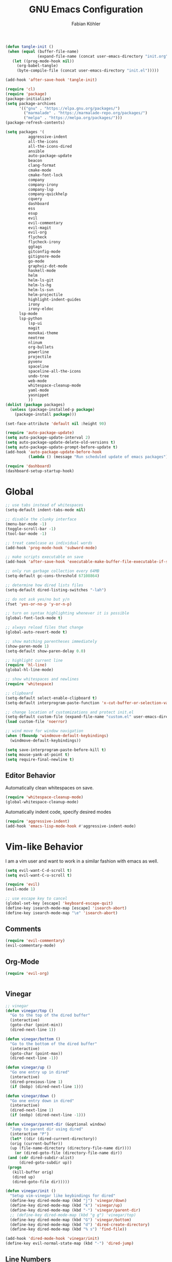 #+Title: GNU Emacs Configuration
#+AUTHOR: Fabian Köhler
#+BABEL: :cache yes
#+PROPERTY: header-args :tangle yes

#+BEGIN_SRC emacs-lisp
(defun tangle-init ()
 (when (equal (buffer-file-name)
              (expand-file-name (concat user-emacs-directory "init.org")))
   (let ((prog-mode-hook nil))
     (org-babel-tangle)
     (byte-compile-file (concat user-emacs-directory "init.el")))))

(add-hook 'after-save-hook 'tangle-init)
#+END_SRC

#+BEGIN_SRC emacs-lisp
(require 'cl)
(require 'package)
(package-initialize)
(setq package-archives
      '(("gnu" . "https://elpa.gnu.org/packages/")
        ("marmalade" . "https://marmalade-repo.org/packages/")
        ("melpa" . "https://melpa.org/packages/")))
(package-refresh-contents)
#+END_SRC

#+BEGIN_SRC emacs-lisp
(setq packages '(
          aggressive-indent
          all-the-icons
          all-the-icons-dired
          ansible
          auto-package-update
          beacon
          clang-format
          cmake-mode
          cmake-font-lock
          company
          company-irony
          company-lsp
          company-quickhelp
          cquery
          dashboard
          ess
          esup
          evil
          evil-commentary
          evil-magit
          evil-org
          flycheck
          flycheck-irony
          ggtags
          gitconfig-mode
          gitignore-mode
          go-mode
          graphviz-dot-mode
          haskell-mode
          helm
          helm-ls-git
          helm-ls-hg
          helm-ls-svn
          helm-projectile
          highlight-indent-guides
          irony
          irony-eldoc
	  lsp-mode
	  lsp-python
          lsp-ui
          magit
          monokai-theme
          neotree
          nlinum
          org-bullets
          powerline
          projectile
          pyvenv
          spaceline
          spaceline-all-the-icons
          undo-tree
          web-mode
          whitespace-cleanup-mode
          yaml-mode
          yasnippet
          ))
(dolist (package packages)
  (unless (package-installed-p package)
    (package-install package)))
#+END_SRC

#+BEGIN_SRC emacs-lisp
(set-face-attribute 'default nil :height 90)
#+END_SRC

#+BEGIN_SRC emacs-lisp
  (require 'auto-package-update)
  (setq auto-package-update-interval 2)
  (setq auto-package-update-delete-old-versions t)
  (setq auto-package-update-prompt-before-update t)
  (add-hook 'auto-package-update-before-hook
            (lambda () (message "Run scheduled update of emacs packages")))
#+END_SRC

#+BEGIN_SRC emacs-lisp
(require 'dashboard)
(dashboard-setup-startup-hook)
#+END_SRC

* Global
  #+BEGIN_SRC emacs-lisp
  ;; use tabs instead of whitespaces
  (setq-default indent-tabs-mode nil)
  
  ;; disable the clunky interface
  (menu-bar-mode -1)
  (toggle-scroll-bar -1)
  (tool-bar-mode -1)
  
  ;; treat camelcase as individual words
  (add-hook 'prog-mode-hook 'subword-mode)
  
  ;; make scripts executable on save
  (add-hook 'after-save-hook 'executable-make-buffer-file-executable-if-script-p)
  
  ;; only run garbage collection every 64MB
  (setq-default gc-cons-threshold 67108864)
  
  ;; determine how dired lists files
  (setq-default dired-listing-switches "-lah")
  
  ;; do not ask yes/no but y/n
  (fset 'yes-or-no-p 'y-or-n-p)
  
  ;; turn on syntax highlighting whenever it is possible
  (global-font-lock-mode t)
  
  ;; always reload files that change
  (global-auto-revert-mode t)
  
  ;; show matching parentheses immediately
  (show-paren-mode 1)
  (setq-default show-paren-delay 0.0)
  
  ;; highlight current line
  (require 'hl-line)
  (global-hl-line-mode)
  
  ;; show whitespaces and newlines
  (require 'whitespace)
  
  ;; clipboard
  (setq-default select-enable-clipboard t)
  (setq-default interprogram-paste-function 'x-cut-buffer-or-selection-value)
  
  ;; change location of customizations and protect init.el
  (setq-default custom-file (expand-file-name "custom.el" user-emacs-directory))
  (load custom-file 'noerror)
  
  ;; wind move for window navigation
  (when (fboundp 'windmove-default-keybindings)
    (windmove-default-keybindings))
  #+END_SRC
  
  #+BEGIN_SRC emacs-lisp
    (setq save-interprogram-paste-before-kill t)
    (setq mouse-yank-at-point t)
    (setq require-final-newline t)
  #+END_SRC
   
** Editor Behavior
   Automatically clean whitespaces on save.
   #+BEGIN_SRC emacs-lisp
   (require 'whitespace-cleanup-mode)
   (global-whitespace-cleanup-mode)
   #+END_SRC
   
   Automatically indent code, specify desired modes
   #+BEGIN_SRC emacs-lisp
   (require 'aggressive-indent)
   (add-hook 'emacs-lisp-mode-hook #'aggressive-indent-mode)
   #+END_SRC

* Vim-like Behavior
  I am a vim user and want to work in a similar fashion with emacs as well.
  #+BEGIN_SRC emacs-lisp
  (setq evil-want-C-d-scroll t)
  (setq evil-want-C-u-scroll t)
  #+END_SRC

  #+BEGIN_SRC emacs-lisp
  (require 'evil)
  (evil-mode 1)
  
  ;; use escape key to cancel
  (global-set-key [escape] 'keyboard-escape-quit)
  (define-key isearch-mode-map [escape] 'isearch-abort)
  (define-key isearch-mode-map "\e" 'isearch-abort)
  #+END_SRC
  
** Comments
   #+BEGIN_SRC emacs-lisp
   (require 'evil-commentary)
   (evil-commentary-mode)
   #+END_SRC
  
** Org-Mode
   #+BEGIN_SRC emacs-lisp
   (require 'evil-org)
   #+END_SRC
  
  #+BEGIN_SRC emacs-lisp
  #+END_SRC
  
** Vinegar
   #+BEGIN_SRC emacs-lisp
   ;; vinegar
   (defun vinegar/top ()
     "Go to the top of the dired buffer"
     (interactive)
     (goto-char (point-min))
     (dired-next-line 1))
   
   (defun vinegar/bottom ()
     "Go to the bottom of the dired buffer"
     (interactive)
     (goto-char (point-max))
     (dired-next-line -1))
   
   (defun vinegar/up ()
     "Go one entry up in dired"
     (interactive)
     (dired-previous-line 1)
     (if (bobp) (dired-next-line 1)))
   
   (defun vinegar/down ()
     "Go one entry down in dired"
     (interactive)
     (dired-next-line 1)
     (if (eobp) (dired-next-line -1)))
   
   (defun vinegar/parent-dir (&optional window)
     "Jump to parent dir using dired"
     (interactive "P")
     (let* ((dir (dired-current-directory))
   	 (orig (current-buffer))
   	 (up (file-name-directory (directory-file-name dir))))
       (or (dired-goto-file (directory-file-name dir))
   	(and (cdr dired-subdir-alist)
   	     (dired-goto-subdir up))
   	(progn
   	  (kill-buffer orig)
   	  (dired up)
   	  (dired-goto-file dir)))))
   
   (defun vinegar/init ()
     "Setup vim-vinegar like keybindings for dired"
     (define-key dired-mode-map (kbd "j") 'vinegar/down)
     (define-key dired-mode-map (kbd "k") 'vinegar/up)
     (define-key dired-mode-map (kbd "-") 'vinegar/parent-dir)
     ;; (define-key dired-mode-map (kbd "g g") 'vinegar/top)
     (define-key dired-mode-map (kbd "G") 'vinegar/bottom)
     (define-key dired-mode-map (kbd "d") 'dired-create-directory)
     (define-key dired-mode-map (kbd "% s") 'find-file))

   (add-hook 'dired-mode-hook 'vinegar/init)
   (define-key evil-normal-state-map (kbd "-") 'dired-jump)
   #+END_SRC

** Line Numbers
   #+BEGIN_SRC emacs-lisp
   (require 'nlinum)
   (setq nlinum-format "%4d\u2502")
   (setq nlinum-highlight-current-line 1)
   (global-nlinum-mode)
   #+END_SRC
* Version Control
  #+BEGIN_SRC emacs-lisp
  (require 'magit)
  (require 'evil-magit)  
  #+END_SRC
* Language Support
** Language Server Protocol
    #+BEGIN_SRC emacs-lisp
      (require 'lsp-mode)
      (require 'lsp-ui)

      (add-hook 'lsp-mode-hook 'lsp-ui-mode)
      (setq-default lsp-message-project-root-warning t)
    #+END_SRC

** Company
  #+BEGIN_SRC emacs-lisp
  (require 'company)
  (require 'company-quickhelp)
  
  ;; do not wait to complete
  (setq company-idle-delay 0)
  
  ;; do no use the clang backend
  ;; we will use irony-mode instead
  (delete 'company-clang company-backends)
  
  ;; use language server protocol in company-mode
  (require 'company-lsp)
  (push 'company-lsp company-backends)
  
  ;; enable company globally
  (global-company-mode)
  
  ;; enable company-quickhelp globally
  (company-quickhelp-mode)
  #+END_SRC
** Ansible YAML
  #+BEGIN_SRC emacs-lisp
  (require 'ansible)
  #+END_SRC
  
** C/C++
  #+BEGIN_SRC emacs-lisp
    ;;(require 'irony)
    ;;(add-hook 'c++-mode-hook 'irony-mode)
    ;;(add-hook 'c-mode-hook 'irony-mode)
    ;;(add-hook 'objc-mode-hook 'irony-mode)
    ;;(add-hook 'irony-mode-hook 'irony-cdb-autosetup-compile-options)
    (require 'cquery)
    (defun cquery/enable ()
      (condition-case nil
          (lsp-cquery-enable)
        (user-error nil)))
        
    (setq cquery-executable "/usr/bin/cquery")

    (add-hook 'c-mode-hook #'cquery/enable)
    (add-hook 'c++-mode-hook #'cquery/enable)
  #+END_SRC
  
** Fortran
  #+BEGIN_SRC emacs-lisp
  (setq-default f90-do-indent 4)
  (setq-default f90-if-indent 4)
  (setq-default f90-type-indent 4)
  (setq-default f90-program-indent 4)
  (setq-default f90-continuation-indent 4)
  (setq-default f90-smart-end 'blink)
  #+END_SRC
  
** Git
  #+BEGIN_SRC emacs-lisp
  (require 'gitconfig-mode)
  (require 'gitignore-mode)
  #+END_SRC
  
** Go
  #+BEGIN_SRC emacs-lisp
  (require 'go-mode)
  #+END_SRC
  
** Graphviz
  #+BEGIN_SRC emacs-lisp
  (require 'graphviz-dot-mode)
  #+END_SRC
  
** Haskell
  #+BEGIN_SRC emacs-lisp
  (require 'haskell-mode)
  #+END_SRC
  
** Julia
  #+BEGIN_SRC emacs-lisp
    ;; (require 'julia-mode)
    ;; (require 'ess-site)
    ;; (require 'ess-julia)
  #+END_SRC

** LaTeX
  #+BEGIN_SRC emacs-lisp
  ;; (require 'auctex)
  ;; (require 'company-auctex)
  ;; (setq TeX-auto-save t)
  ;; (setq TeX-parse-self t)
  ;; (setq-default TeX-master nil)
  ;; (add-hook 'LaTeX-mode-hook
  ;;           (progn
  ;;             (company-auctex-init)
  ;;             (setq evil-shift-width 2)))
  #+END_SRC
  
** Python
  #+BEGIN_SRC emacs-lisp
    (require 'lsp-mode)
    (require 'lsp-python)
    (require 'projectile)
    ;; (add-hook 'python-mode-hook #'lsp-python-enable)
    (lsp-define-stdio-client lsp-python "python"
                             #'projectile-project-root
                             '("pyls"))
    (add-hook 'python-mode-hook #'lsp-python-enable)
    ;;     (require 'elpy)
    ;;     (require 'pyvenv)

    ;;     (defvar elpy-python-env)
    ;;     (setq elpy-python-env (concat user-emacs-directory "elpy/env"))

    ;;     (defvar elpy-python-env-packages)
    ;;     (setq elpy-python-env-packages
    ;;           '(
    ;;             "autopep8==1.3.5"
    ;;             "black==18.5b4"
    ;;             "flake8==3.5.0"
    ;;             "jedi==0.12.1"
    ;;             "matplotlib==2.2.2"
    ;;             "numpy==1.14.3"
    ;;             "pandas==0.23.0"
    ;;             "scipy==1.1.0"
    ;;             "rope==0.10.7"
    ;;             "yapf==0.22.0"
    ;;             ))

    ;;     (defun install-pip-package (package)
    ;;       (progn
    ;;         (message (concat "Install python package " package))
    ;;         (shell-command (concat "pip install --upgrade " package))))

    ;;     (defun create-elpy-python-env ()
    ;;       (if (not (file-directory-p elpy-python-env))
    ;;           (if (not (executable-find "virtualenv"))
    ;;               (message "Error: cannot find virtualenv executable")
    ;;             (progn
    ;;               (shell-command (concat "virtualenv " elpy-python-env))
    ;;               (pyvenv-activate elpy-python-env)
    ;;               (mapc 'install-pip-package elpy-python-env-packages)))))

    ;;     (elpy-enable)
    ;;     (if (file-directory-p elpy-python-env)
    ;;         (pyvenv-activate elpy-python-env)
    ;; (create-elpy-python-env))
  #+END_SRC
  
** Web
  #+BEGIN_SRC emacs-lisp
  (require 'web-mode)
  (add-to-list 'auto-mode-alist '("\\.html?\\'" . web-mode))
  (add-to-list 'auto-mode-alist '("\\.css?\\'" . web-mode))
  (add-to-list 'auto-mode-alist '("\\.scss?\\'" . web-mode))
  (add-to-list 'auto-mode-alist '("\\.js?\\'" . web-mode))
  (add-to-list 'auto-mode-alist '("\\.jsx?\\'" . web-mode))
  (add-hook 'web-mode-hook
            (lambda ()
              (setq evil-shift-width 2)
              (setq indent-tabs-mode nil)
              (setq web-mode-markup-indent-offset 2)
              (setq web-mode-css-indent-offset 2)
              (setq web-mode-code-indent-offset 2)))
  #+END_SRC
  
** YAML
  #+BEGIN_SRC emacs-lisp
  (require 'yaml-mode)
  #+END_SRC
      
* Auto Completion
  
  # - C++
  #   #+BEGIN_SRC emacs-lisp
  #   (require 'company-irony)
  #   (add-to-list 'company-backends 'company-irony)
  #   #+END_SRC
    
  # - Julia
  #   #+BEGIN_SRC emacs-lisp
  #   (setq ess-use-company t) 
  #   (add-to-list 'company-dabbrev-code-modes 'ess-mode)
  #   #+END_SRC 
    
  # - Python
  #   #+BEGIN_SRC emacs-lisp
  #   (add-hook 'python-mode-hook
  #             (lambda ()
  #               (set (make-local-variable 'company-backends) '(elpy-company-backend))))
  #   #+END_SRC
  
* Linting
  #+BEGIN_SRC emacs-lisp
    (require 'flycheck)
    (global-flycheck-mode)
  #+END_SRC
#   - C/C++
#     #+BEGIN_SRC emacs-lisp
#     (add-hook 'flycheck-mode-hook #'flycheck-irony-setup)
#     #+END_SRC

* Visuals
** Theme
   #+BEGIN_SRC emacs-lisp
   (load-theme 'monokai t)
   #+END_SRC
  
** Beacon
   #+BEGIN_SRC emacs-lisp
   (require 'beacon)
   
   (setq beacon-color "#657b83")
   (setq beacon-size 30)
   (setq beacon-blink-duration 0.1)
   (setq beacon-blink-duration 0.05)
   (beacon-mode 1)
   #+END_SRC

** All the Icons
   # #+BEGIN_SRC emacs-lisp
   # (require 'all-the-icons)
   # (require 'all-the-icons-dired)
   # (add-hook 'dired-mode-hook 'all-the-icons-dired-mode)
   # #+END_SRC
   
** Powerline
   #+BEGIN_SRC emacs-lisp
   ;;(require 'powerline)
   ;;(require 'spaceline)
   ;;(require 'spaceline-all-the-icons)
   ;;(setq spaceline-all-the-icons-separator-type 'wave)
   ;;(spaceline-all-the-icons-theme)
   #+END_SRC
** Indent Guides
   #+BEGIN_SRC emacs-lisp
   (require 'highlight-indent-guides)
   (setq highlight-indent-guides-method 'column)
   (add-hook 'prog-mode-hook 'highlight-indent-guides-mode)
   #+END_SRC
** Org-Mode
   #+BEGIN_SRC emacs-lisp
   (add-hook 'org-mode-hook (lambda () (org-bullets-mode)))
   #+END_SRC
   
** Pretty Mode
   #+BEGIN_SRC emacs-lisp
   (setq prettify-symbols-unprettify-at-point 'right-edge)
   (global-prettify-symbols-mode +1)
   #+END_SRC

*** C++
    #+BEGIN_SRC emacs-lisp
    (defun pretty-mode/c ()
      "Prettify symbols in C mode."
      (setq prettify-symbols-alist
            (append prettify-symbols-alist
                    '(("!=" . ?≠)
                      ("<=" . ?≤)
                      (">=" . ?≥)
                      ("&&" . ?∧)
                      ("||" . ?∨)
                      ("<<" . ?≪)
                      (">>" . ?≫)))))

    (defun pretty-mode/c++ ()
      "Prettify symbols in C++ mode."
      (pretty-mode/c))

    (add-hook 'c-mode 'pretty-mode/c)
    (add-hook 'c++-mode 'pretty-mode/c++)
    #+END_SRC
*** Emacs Lisp
    #+BEGIN_SRC emacs-lisp
    (defun pretty-mode/emacs-lisp ()
      "Prettify symbols in Emacs Lisp mode."
      (setq prettify-symbols-alist
            '(("lambda" . ?λ)
              ("defun"  . ?ϝ)
              ("!="     . ?≠)
              ("<="     . ?≤)
              (">="     . ?≥))))

    (add-hook 'emacs-lisp-mode-hook 'pretty-mode/emacs-lisp)
    #+END_SRC
*** Haskell
    #+BEGIN_SRC emacs-lisp
    (defun pretty-mode/haskell ()
      (setq prettify-symbols-alist
            '(
              ("&&" . ?∧)
              ("++" . ?⧺)
              ("+++" . ?⧻)
              ("-->" . ?⟶)
              ("->" . ?→)
              ("..." . ?…)
              ("/<" . ?≮)
              ("/=" . ?≠)
              ("/>" . ?≯)
              ("::" . ?∷)
              (":=" . ?≔)
              ("<*>" . ?⊛)
              ("<-" . ?←)
              ("<--" . ?⟵)
              ("<-->" . ?⟷)
              ("<->" . ?↔)
              ("<<" . ?≪)
              ("<<<" . ?⋘)
              ("<=" . ?≤)
              ("<==" . ?⟸)
              ("<==>" . ?⟺)
              ("<=>" . ?⇔)
              ("<|" . ?⊲)
              ("=:" . ?≕)
              ("==" . ?≡)
              ("==>" . ?⟹)
              ("=>" . ?⇒)
              ("=?" . ?≟)
              ("=def" . ?≝)
              ("><" . ?⋈)
              (">=" . ?≥)
              (">>" . ?≫)
              (">>>" . ?⋙)
              ("elem" . ?∈)
              ("empty" . ?∅)
              ("intersection" . ?∩)
              ("isProperSubsetOf" . ?⊂)
              ("isSubsetOf" . ?⊆)
              ("mappend" . ?⊕)
              ("member" . ?∈)
              ("mempty" . ?∅)
              ("not" . ?¬)
              ("notElem" . ?∉)
              ("notMember" . ?∉)
              ("undefined" . ?⊥)
              ("union" . ?∪)
              ("|>" . ?⊳)
              ("||" . ?∨)
              )))

    (add-hook 'haskell-mode-hook 'pretty-mode/haskell)
    #+END_SRC
*** Fortran
    #+BEGIN_SRC emacs-lisp
    (defun pretty-mode/f90 ()
      "Prettify symbols in Fortran mode."
      (setq prettify-symbols-alist
            (append prettify-symbols-alist
                    '((".not." . ?¬)
                      (".and." . ?∧)
                      (".or."  . ?∨)))))

    (add-hook 'f90-mode-hook 'pretty-mode/f90)
    #+END_SRC
*** Python
    #+BEGIN_SRC emacs-lisp
    (defun pretty-mode/add-greek ()
      " add prettified versions of greek letters"
      (setq prettify-symbols-alist
            (append prettify-symbols-alist
                    '(("alpha"   . ?α)
                      ("beta"    . ?β)
                      ("gamma"   . ?γ)
                      ("delta"   . ?δ)
                      ("epsilon" . ?ε)
                      ("zeta"    . ?ζ)
                      ("eta"     . ?η)
                      ("theta"   . ?θ)))))

    (defun pretty-mode/python ()
      "Prettify symbols in python mode."
      (progn
        (setq prettify-symbols-alist
              '(("lambda" . ?λ)
                ("def"    . ?ϝ)
                ("!="     . ?≠)
                ("<="     . ?≤)
                (">="     . ?≥)
                ("in"     . ?∈)
                ("not in" . ?∉)
                ("for"    . ?∀)
                ("or"     . ?∨)
                ("and"    . ?∧)
                ("not"    . ?¬)))
        (pretty-mode/add-greek)))

    (add-hook 'python-mode-hook 'pretty-mode/python)
    #+END_SRC

* Playerctl
  #+BEGIN_SRC emacs-lisp
  (defun playerctl/command (command message)
    "Call playerctl asynchronously and display a message."
    (if (executable-find "playerctl")
        (progn
          (start-process "elplayerctl" nil "playerctl" command)
          (message message))
      (message "playerctl not available")))

  (defun song-pause()
    "Pause playback using playerctl"
    (interactive)
    (playerctl/command "play-pause" "Toggle playback"))

  (defun song-next()
    "Skip to next song using playerctl"
    (interactive)
    (playerctl/command "next" "Next song"))

  (defun song-prev()
    "Go back to previous song using playerctl"
    (interactive)
    (playerctl/command "previous" "Previous song"))

  (defun song-stop()
    "Stop playback using playerctl"
    (interactive)
    (playerctl/command "stop" "Stop music"))
  #+END_SRC

* Helm

#+BEGIN_SRC emacs-lisp
(require 'helm)
(define-key evil-normal-state-map (kbd "C-p") 'helm-browse-project)
#+END_SRC

* Neotree
#+BEGIN_SRC emacs-lisp
(require 'neotree)
(setq-default neo-theme (if (display-graphic-p) 'icons 'arrow))
(global-set-key [f8] 'neotree-toggle)
(evil-define-key 'normal neotree-mode-amp (kbd "TAB") 'neotree-enter)
(evil-define-key 'normal neotree-mode-amp (kbd "SPC") 'neotree-quick-look)
(evil-define-key 'normal neotree-mode-amp (kbd "q") 'neotree-hide)
(evil-define-key 'normal neotree-mode-amp (kbd "RET") 'neotree-enter)
#+END_SRC
